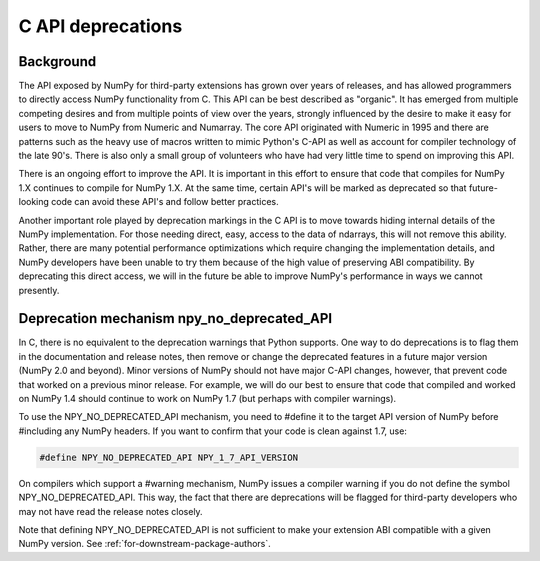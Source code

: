 .. _c_api_deprecations:

C API deprecations
==================

Background
----------

The API exposed by NumPy for third-party extensions has grown over
years of releases, and has allowed programmers to directly access
NumPy functionality from C. This API can be best described as
"organic".   It has emerged from multiple competing desires and from
multiple points of view over the years, strongly influenced by the
desire to make it easy for users to move to NumPy from Numeric and
Numarray.   The core API originated with Numeric in 1995 and there are
patterns such as the heavy use of macros written to mimic Python's
C-API as well as account for compiler technology of the late 90's.
There is also only a small group of volunteers who have had very little
time to spend on improving this API.

There is an ongoing effort to improve the API.
It is important in this effort
to ensure that code that compiles for NumPy 1.X continues to
compile for NumPy 1.X.  At the same time, certain API's will be marked
as deprecated so that future-looking code can avoid these API's and
follow better practices.

Another important role played by deprecation markings in the C API is to move
towards hiding internal details of the NumPy implementation. For those
needing direct, easy, access to the data of ndarrays, this will not
remove this ability. Rather, there are many potential performance
optimizations which require changing the implementation details, and
NumPy developers have been unable to try them because of the high
value of preserving ABI compatibility. By deprecating this direct
access, we will in the future be able to improve NumPy's performance
in ways we cannot presently.

Deprecation mechanism npy_no_deprecated_API
-------------------------------------------

In C, there is no equivalent to the deprecation warnings that Python
supports. One way to do deprecations is to flag them in the
documentation and release notes, then remove or change the deprecated
features in a future major version (NumPy 2.0 and beyond).  Minor
versions of NumPy should not have major C-API changes, however, that
prevent code that worked on a previous minor release.  For example, we
will do our best to ensure that code that compiled and worked on NumPy
1.4 should continue to work on NumPy 1.7 (but perhaps with compiler
warnings).

To use the NPY_NO_DEPRECATED_API mechanism, you need to #define it to
the target API version of NumPy before #including any NumPy headers.
If you want to confirm that your code is clean against 1.7, use:

.. code-block:: c

    #define NPY_NO_DEPRECATED_API NPY_1_7_API_VERSION

On compilers which support a #warning mechanism, NumPy issues a
compiler warning if you do not define the symbol NPY_NO_DEPRECATED_API.
This way, the fact that there are deprecations will be flagged for
third-party developers who may not have read the release notes closely.

Note that defining NPY_NO_DEPRECATED_API is not sufficient to make your
extension ABI compatible with a given NumPy version. See
:ref:`for-downstream-package-authors`.

